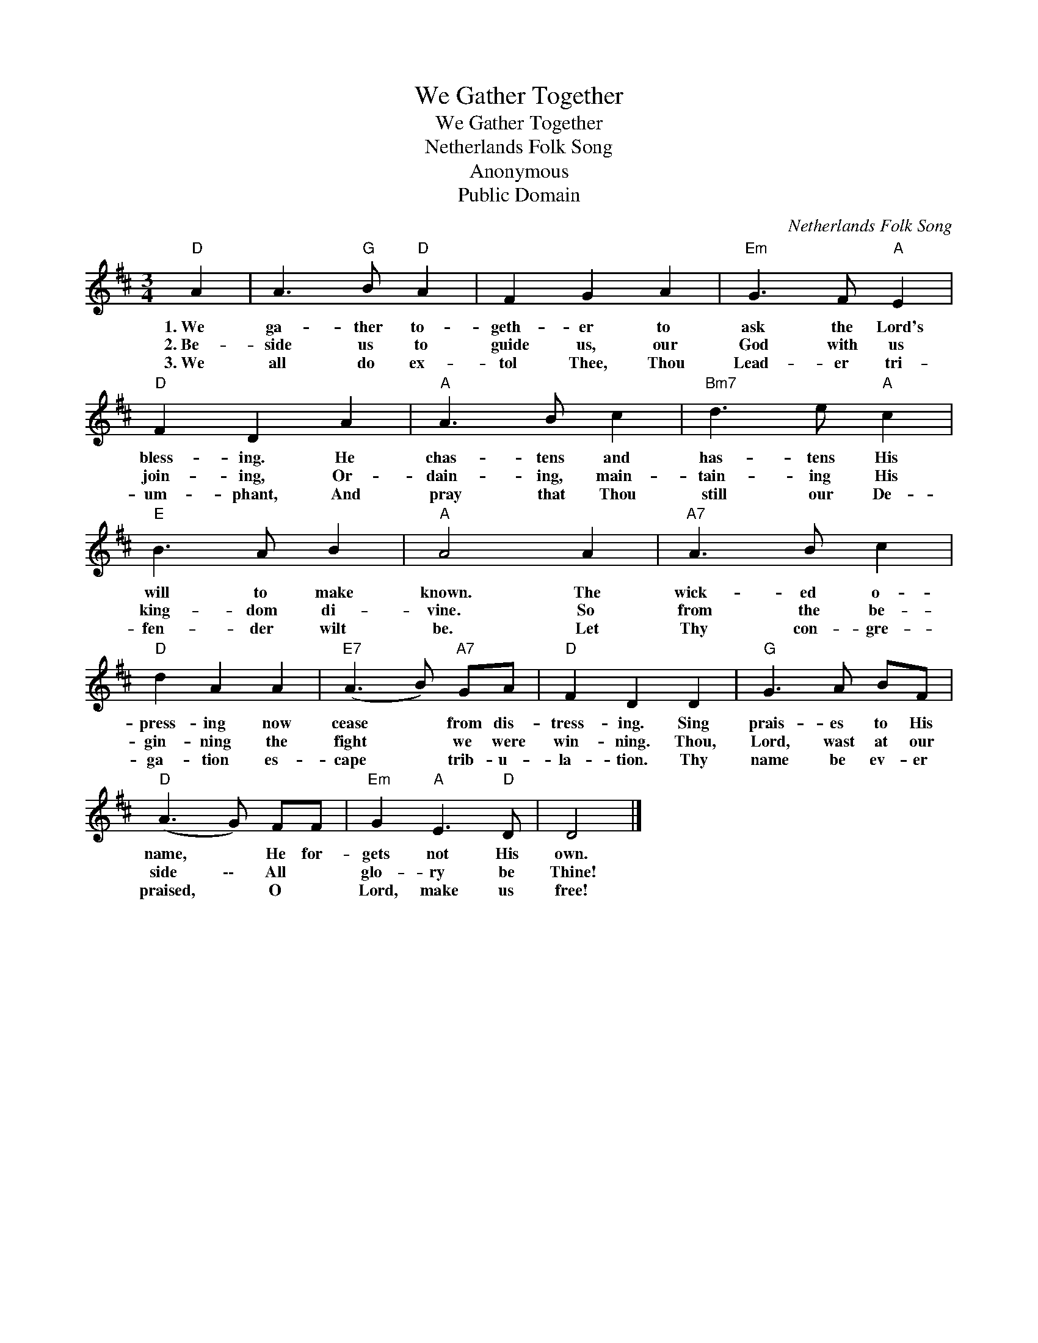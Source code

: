 X:1
T:We Gather Together
T:We Gather Together
T:Netherlands Folk Song
T:Anonymous
T:Public Domain
C:Netherlands Folk Song
Z:Public Domain
L:1/8
M:3/4
K:D
V:1 treble 
%%MIDI program 0
%%MIDI control 7 100
%%MIDI control 10 64
V:1
"D" A2 | A3"G" B"D" A2 | F2 G2 A2 |"Em" G3 F"A" E2 |"D" F2 D2 A2 |"A" A3 B c2 |"Bm7" d3 e"A" c2 | %7
w: 1.~We|ga- ther to-|geth- er to|ask the Lord's|bless- ing. He|chas- tens and|has- tens His|
w: 2.~Be-|side us to|guide us, our|God with us|join- ing, Or-|dain- ing, main-|tain- ing His|
w: 3.~We|all do ex-|tol Thee, Thou|Lead- er tri-|um- phant, And|pray that Thou|still our De-|
"E" B3 A B2 |"A" A4 A2 |"A7" A3 B c2 |"D" d2 A2 A2 |"E7" (A3 B)"A7" GA |"D" F2 D2 D2 |"G" G3 A BF | %14
w: will to make|known. The|wick- ed o-|press- ing now|cease * from dis-|tress- ing. Sing|prais- es to His|
w: king- dom di-|vine. So|from the be-|gin- ning the|fight * we were|win- ning. Thou,|Lord, wast at our|
w: fen- der wilt|be. Let|Thy con- gre-|ga- tion es-|cape * trib- u-|la- tion. Thy|name be ev- er|
"D" (A3 G) FF |"Em" G2"A" E3"D" D | D4 |] %17
w: name, * He for-|gets not His|own.|
w: side \-\- All *|glo- ry be|Thine!|
w: praised, * O *|Lord, make us|free!|

